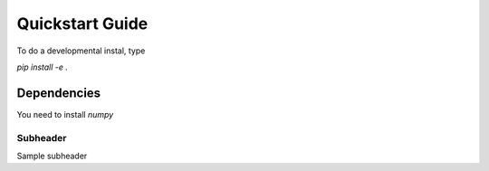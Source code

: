 Quickstart Guide
========================

To do a developmental instal, type

`pip install -e .`

Dependencies
************
You need to install `numpy`

Subheader
----------
Sample subheader
